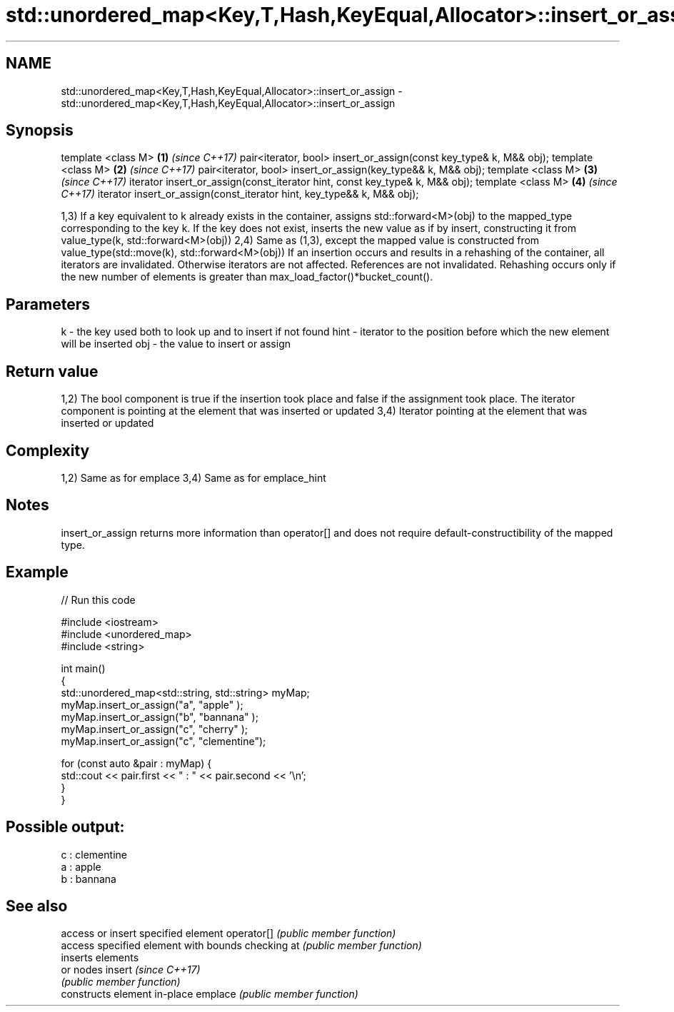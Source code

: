 .TH std::unordered_map<Key,T,Hash,KeyEqual,Allocator>::insert_or_assign 3 "2020.03.24" "http://cppreference.com" "C++ Standard Libary"
.SH NAME
std::unordered_map<Key,T,Hash,KeyEqual,Allocator>::insert_or_assign \- std::unordered_map<Key,T,Hash,KeyEqual,Allocator>::insert_or_assign

.SH Synopsis

template <class M>                                                          \fB(1)\fP \fI(since C++17)\fP
pair<iterator, bool> insert_or_assign(const key_type& k, M&& obj);
template <class M>                                                          \fB(2)\fP \fI(since C++17)\fP
pair<iterator, bool> insert_or_assign(key_type&& k, M&& obj);
template <class M>                                                          \fB(3)\fP \fI(since C++17)\fP
iterator insert_or_assign(const_iterator hint, const key_type& k, M&& obj);
template <class M>                                                          \fB(4)\fP \fI(since C++17)\fP
iterator insert_or_assign(const_iterator hint, key_type&& k, M&& obj);

1,3) If a key equivalent to k already exists in the container, assigns std::forward<M>(obj) to the mapped_type corresponding to the key k. If the key does not exist, inserts the new value as if by insert, constructing it from value_type(k, std::forward<M>(obj))
2,4) Same as (1,3), except the mapped value is constructed from value_type(std::move(k), std::forward<M>(obj))
If an insertion occurs and results in a rehashing of the container, all iterators are invalidated. Otherwise iterators are not affected. References are not invalidated. Rehashing occurs only if the new number of elements is greater than max_load_factor()*bucket_count().

.SH Parameters


k    - the key used both to look up and to insert if not found
hint - iterator to the position before which the new element will be inserted
obj  - the value to insert or assign


.SH Return value

1,2) The bool component is true if the insertion took place and false if the assignment took place. The iterator component is pointing at the element that was inserted or updated
3,4) Iterator pointing at the element that was inserted or updated

.SH Complexity

1,2) Same as for emplace
3,4) Same as for emplace_hint

.SH Notes

insert_or_assign returns more information than operator[] and does not require default-constructibility of the mapped type.

.SH Example


// Run this code

  #include <iostream>
  #include <unordered_map>
  #include <string>

  int main()
  {
      std::unordered_map<std::string, std::string> myMap;
      myMap.insert_or_assign("a", "apple"     );
      myMap.insert_or_assign("b", "bannana"   );
      myMap.insert_or_assign("c", "cherry"    );
      myMap.insert_or_assign("c", "clementine");

      for (const auto &pair : myMap) {
          std::cout << pair.first << " : " << pair.second << '\\n';
      }
  }

.SH Possible output:

  c : clementine
  a : apple
  b : bannana


.SH See also


           access or insert specified element
operator[] \fI(public member function)\fP
           access specified element with bounds checking
at         \fI(public member function)\fP
           inserts elements
           or nodes
insert     \fI(since C++17)\fP
           \fI(public member function)\fP
           constructs element in-place
emplace    \fI(public member function)\fP




